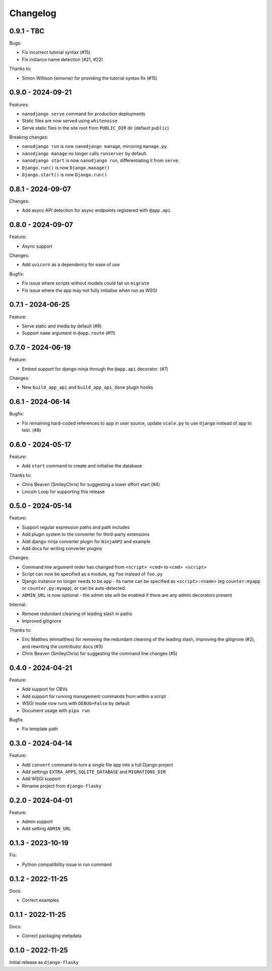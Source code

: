 =========
Changelog
=========

0.9.1 - TBC
-----------

Bugs:

* Fix incorrect tutorial syntax (#15)
* Fix instance name detection (#21, #22)

Thanks to:

* Simon Willison (simonw) for providing the tutorial syntax fix (#15)


0.9.0 - 2024-09-21
------------------

Features:

* ``nanodjango serve`` command for production deployments
* Static files are now served using ``whitenoise``
* Serve static files in the site root from ``PUBLIC_DIR`` dir (default ``public``)

Breaking changes:

* ``nanodjango run`` is now ``nanodjango manage``, mirroring ``manage.py``.
* ``nanodjango manage`` no longer calls ``runserver`` by default.
* ``nanodjango start`` is now ``nanodjango run``, differentiating it from ``serve``.
* ``Django.run()`` is now ``Django.manage()``
* ``Django.start()`` is now ``Django.run()``


0.8.1 - 2024-09-07
------------------

Changes:

* Add async API detection for async endpoints registered with ``@app.api``


0.8.0 - 2024-09-07
------------------

Feature:

* Async support

Changes:

* Add ``uvicorn`` as a dependency for ease of use

Bugfix:

* Fix issue where scripts without models could fail on ``migrate``
* Fix issue where the app may not fully initialise when run as WSGI


0.7.1 - 2024-06-25
------------------

Feature:

* Serve static and media by default (#9)
* Support ``name`` argument in ``@app.route`` (#11)


0.7.0 - 2024-06-19
------------------

Feature:

* Embed support for django-ninja through the ``@app.api`` decorator. (#7)

Changes:

* New ``build_app_api`` and ``build_app_api_done`` plugin hooks


0.6.1 - 2024-06-14
------------------

Bugfix:

* Fix remaining hard-coded references to ``app`` in user source, update ``scale.py`` to
  use ``django`` instead of ``app`` to test. (#8)


0.6.0 - 2024-05-17
------------------

Feature:

* Add ``start`` command to create and initialise the database

Thanks to:

* Chris Beaven (SmileyChris) for suggesting a lower effort start (#4)
* Lincoln Loop for supporting this release


0.5.0 - 2024-05-14
------------------

Feature:

* Support regular expression paths and path includes
* Add plugin system to the converter for third-party extensions
* Add django-ninja converter plugin for ``NinjaAPI`` and example
* Add docs for writing converter plugins

Changes:

* Command line argument order has changed from ``<script> <cmd>`` to ``<cmd> <script>``
* Script can now be specified as a module, eg ``foo`` instead of ``foo.py``
* Django instance no longer needs to be ``app`` - its name can be specified as
  ``<script>:<name>`` (eg ``counter:myapp`` or ``counter.py:myapp``), or can be
  auto-detected.
* ``ADMIN_URL`` is now optional - the admin site will be enabled if there are any admin
  decorators present

Internal:

* Remove redundant cleaning of leading slash in paths
* Improved gitignore

Thanks to:

* Eric Matthes (ehmatthes) for removing the redundant cleaning of the leading slash,
  improving the gitignore (#2), and rewriting the contributor docs (#3)
* Chris Beaven (SmileyChris) for suggesting the command line changes (#5)


0.4.0 - 2024-04-21
------------------

Feature:

* Add support for CBVs
* Add support for running management commands from within a script
* WSGI mode now runs with ``DEBUG=False`` by default
* Document usage with ``pipx run``

Bugfix

* Fix template path


0.3.0 - 2024-04-14
------------------

Feature:

* Add ``convert`` command to turn a single file app into a full Django project
* Add settings ``EXTRA_APPS``, ``SQLITE_DATABASE`` and ``MIGRATIONS_DIR``
* Add WSGI support
* Rename project from ``django-flasky``


0.2.0 - 2024-04-01
------------------

Feature:

* Admin support
* Add setting ``ADMIN_URL``


0.1.3 - 2023-10-19
------------------

Fix:

* Python compatibility issue in run command



0.1.2 - 2022-11-25
------------------

Docs:

* Correct examples


0.1.1 - 2022-11-25
------------------

Docs:

* Correct packaging metadata



0.1.0 - 2022-11-25
------------------

Initial release as ``django-flasky``
